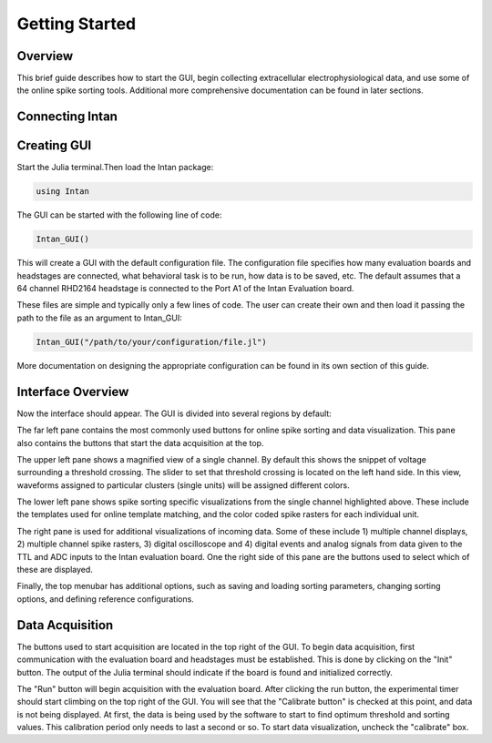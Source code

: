 
################
Getting Started
################

*********
Overview
*********

This brief guide describes how to start the GUI, begin collecting extracellular electrophysiological data, and use some of the online spike sorting tools. Additional more comprehensive documentation can be found in later sections.

*****************
Connecting Intan
*****************

**************
Creating GUI
**************

Start the Julia terminal.Then load the Intan package:

.. code-block:: julia

	using Intan


The GUI can be started with the following line of code:

.. code-block:: julia

	Intan_GUI()


This will create a GUI with the default configuration file. The configuration file specifies how many evaluation boards and headstages are connected, what behavioral task is to be run, how data is to be saved, etc. The default assumes that a 64 channel RHD2164 headstage is connected to the Port A1 of the Intan Evaluation board.

These files are simple and typically only a few lines of code. The user can create their own and then load it passing the path to the file as an argument to Intan_GUI:

.. code-block:: julia

	Intan_GUI("/path/to/your/configuration/file.jl")


More documentation on designing the appropriate configuration can be found in its own section of this guide.

*******************
Interface Overview
*******************

Now the interface should appear. The GUI is divided into several regions by default:

.. image:: GUI.png


The far left pane contains the most commonly used buttons for online spike sorting and data visualization. This pane also contains the buttons that start the data acquisition at the top.

The upper left pane shows a magnified view of a single channel. By default this shows the snippet of voltage surrounding a threshold crossing. The slider to set that threshold crossing is located on the left hand side. In this view, waveforms assigned to particular clusters (single units) will be assigned different colors. 

The lower left pane shows spike sorting specific visualizations from the single channel highlighted above. These include the templates used for online template matching, and the color coded spike rasters for each individual unit.

The right pane is used for additional visualizations of incoming data. Some of these include 1) multiple channel displays, 2) multiple channel spike rasters, 3) digital oscilloscope and 4) digital events and analog signals from data given to the TTL and ADC inputs to the Intan evaluation board. One the right side of this pane are the buttons used to select which of these are displayed.

Finally, the top menubar has additional options, such as saving and loading sorting parameters, changing sorting options, and defining reference configurations.

*****************
Data Acquisition
*****************

The buttons used to start acquisition are located in the top right of the GUI. To begin data acquisition, first communication with the evaluation board and headstages must be established. This is done by clicking on the "Init" button. The output of the Julia terminal should indicate if the board is found and initialized correctly.

The "Run" button will begin acquisition with the evaluation board. After clicking the run button, the experimental timer should start climbing on the top right of the GUI. You will see that the "Calibrate button" is checked at this point, and data is not being displayed. At first, the data is being used by the software to start to find optimum threshold and sorting values. This calibration period only needs to last a second or so. To start data visualization, uncheck the "calibrate" box.


